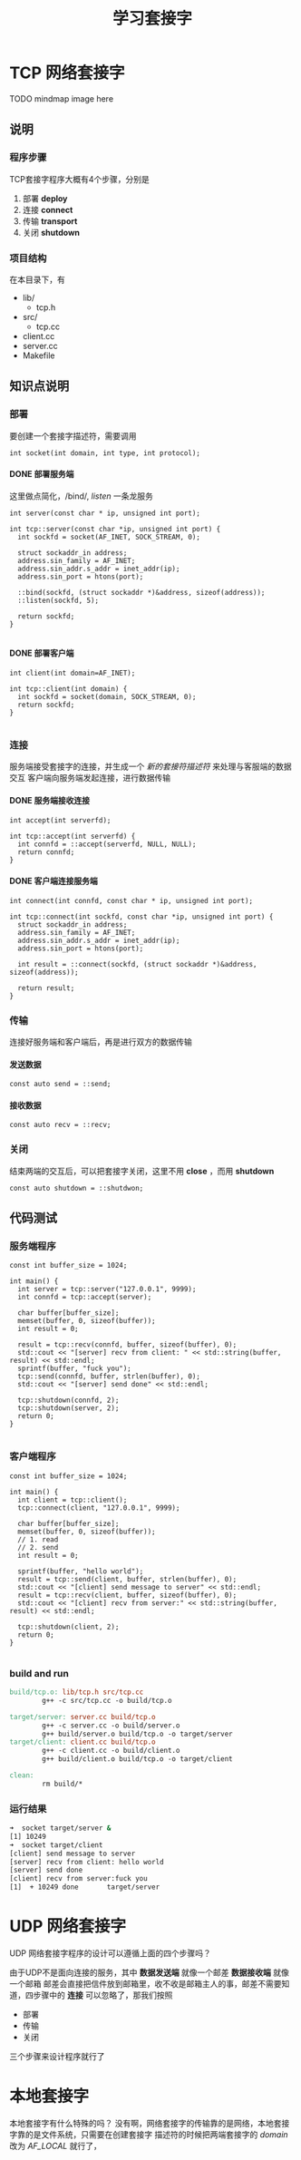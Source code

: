 #+TITLE: 学习套接字
#+OPTIONS: toc:t num:3 H:4 ^:nil pri:t
#+HTML_HEAD: <link rel="stylesheet" type="text/css" href="http://gongzhitaao.org/orgcss/org.css"/>

* TCP 网络套接字

TODO mindmap image here
** 说明
*** 程序步骤
TCP套接字程序大概有4个步骤，分别是  
1. 部署 *deploy*
2. 连接 *connect*
3. 传输 *transport*
4. 关闭 *shutdown*
*** 项目结构
在本目录下，有
+ lib/
  + tcp.h
+ src/
  + tcp.cc
+ client.cc
+ server.cc
+ Makefile
** 知识点说明
*** 部署
要创建一个套接字描述符，需要调用
#+BEGIN_SRC c++
  int socket(int domain, int type, int protocol);
#+END_SRC

**** DONE 部署服务端
这里做点简化，/bind/, /listen/ 一条龙服务
#+BEGIN_SRC c++
  int server(const char * ip, unsigned int port);

  int tcp::server(const char *ip, unsigned int port) {
    int sockfd = socket(AF_INET, SOCK_STREAM, 0);

    struct sockaddr_in address;
    address.sin_family = AF_INET;
    address.sin_addr.s_addr = inet_addr(ip);
    address.sin_port = htons(port);

    ::bind(sockfd, (struct sockaddr *)&address, sizeof(address));
    ::listen(sockfd, 5);

    return sockfd;
  }

#+END_SRC
**** DONE 部署客户端
#+BEGIN_SRC c++
  int client(int domain=AF_INET);

  int tcp::client(int domain) {
    int sockfd = socket(domain, SOCK_STREAM, 0);
    return sockfd;
  }

#+END_SRC
*** 连接
服务端接受套接字的连接，并生成一个 /新的套接符描述符/ 来处理与客服端的数据交互  
客户端向服务端发起连接，进行数据传输
**** DONE 服务端接收连接
#+BEGIN_SRC c++
  int accept(int serverfd);

  int tcp::accept(int serverfd) {
    int connfd = ::accept(serverfd, NULL, NULL);
    return connfd;
  }
#+END_SRC
**** DONE 客户端连接服务端
#+BEGIN_SRC c++
  int connect(int connfd, const char * ip, unsigned int port);

  int tcp::connect(int sockfd, const char *ip, unsigned int port) {
    struct sockaddr_in address;
    address.sin_family = AF_INET;
    address.sin_addr.s_addr = inet_addr(ip);
    address.sin_port = htons(port);

    int result = ::connect(sockfd, (struct sockaddr *)&address, sizeof(address));

    return result;
  }
#+END_SRC
*** 传输
连接好服务端和客户端后，再是进行双方的数据传输
**** 发送数据
#+BEGIN_SRC c++
  const auto send = ::send;
#+END_SRC
**** 接收数据
#+BEGIN_SRC c++
  const auto recv = ::recv;
#+END_SRC
*** 关闭
结束两端的交互后，可以把套接字关闭，这里不用 *close* ，而用 *shutdown* 
#+BEGIN_SRC c++
  const auto shutdown = ::shutdwon;
#+END_SRC


** 代码测试
*** 服务端程序
#+BEGIN_SRC c++
  const int buffer_size = 1024;

  int main() {
    int server = tcp::server("127.0.0.1", 9999);
    int connfd = tcp::accept(server);

    char buffer[buffer_size];
    memset(buffer, 0, sizeof(buffer));
    int result = 0;
  
    result = tcp::recv(connfd, buffer, sizeof(buffer), 0);
    std::cout << "[server] recv from client: " << std::string(buffer, result) << std::endl;
    sprintf(buffer, "fuck you");
    tcp::send(connfd, buffer, strlen(buffer), 0);
    std::cout << "[server] send done" << std::endl;
  
    tcp::shutdown(connfd, 2);
    tcp::shutdown(server, 2);
    return 0;
  }

#+END_SRC
*** 客户端程序
#+BEGIN_SRC c++
  const int buffer_size = 1024;

  int main() {
    int client = tcp::client();
    tcp::connect(client, "127.0.0.1", 9999);

    char buffer[buffer_size];
    memset(buffer, 0, sizeof(buffer));
    // 1. read
    // 2. send
    int result = 0;

    sprintf(buffer, "hello world");
    result = tcp::send(client, buffer, strlen(buffer), 0);
    std::cout << "[client] send message to server" << std::endl;
    result = tcp::recv(client, buffer, sizeof(buffer), 0);
    std::cout << "[client] recv from server:" << std::string(buffer, result) << std::endl;
  
    tcp::shutdown(client, 2);
    return 0;
  }

#+END_SRC
*** build and run
#+BEGIN_SRC makefile
  build/tcp.o: lib/tcp.h src/tcp.cc
          g++ -c src/tcp.cc -o build/tcp.o

  target/server: server.cc build/tcp.o
          g++ -c server.cc -o build/server.o
          g++ build/server.o build/tcp.o -o target/server
  target/client: client.cc build/tcp.o
          g++ -c client.cc -o build/client.o
          g++ build/client.o build/tcp.o -o target/client

  clean:
          rm build/*

#+END_SRC
*** 运行结果
#+BEGIN_SRC bash
  ➜  socket target/server &      
  [1] 10249
  ➜  socket target/client  
  [client] send message to server
  [server] recv from client: hello world
  [server] send done
  [client] recv from server:fuck you
  [1]  + 10249 done       target/server

#+END_SRC

* UDP 网络套接字
UDP 网络套接字程序的设计可以遵循上面的四个步骤吗？

由于UDP不是面向连接的服务，其中
 *数据发送端* 就像一个邮差
 *数据接收端* 就像一个邮箱
邮差会直接把信件放到邮箱里，收不收是邮箱主人的事，邮差不需要知道，四步骤中的
*连接* 可以忽略了，那我们按照  
+ 部署
+ 传输
+ 关闭
三个步骤来设计程序就行了

* 本地套接字
本地套接字有什么特殊的吗？
没有啊，网络套接字的传输靠的是网络，本地套接字靠的是文件系统，只需要在创建套接字
描述符的时候把两端套接字的 /domain/ 改为 /AF_LOCAL/ 就行了，
